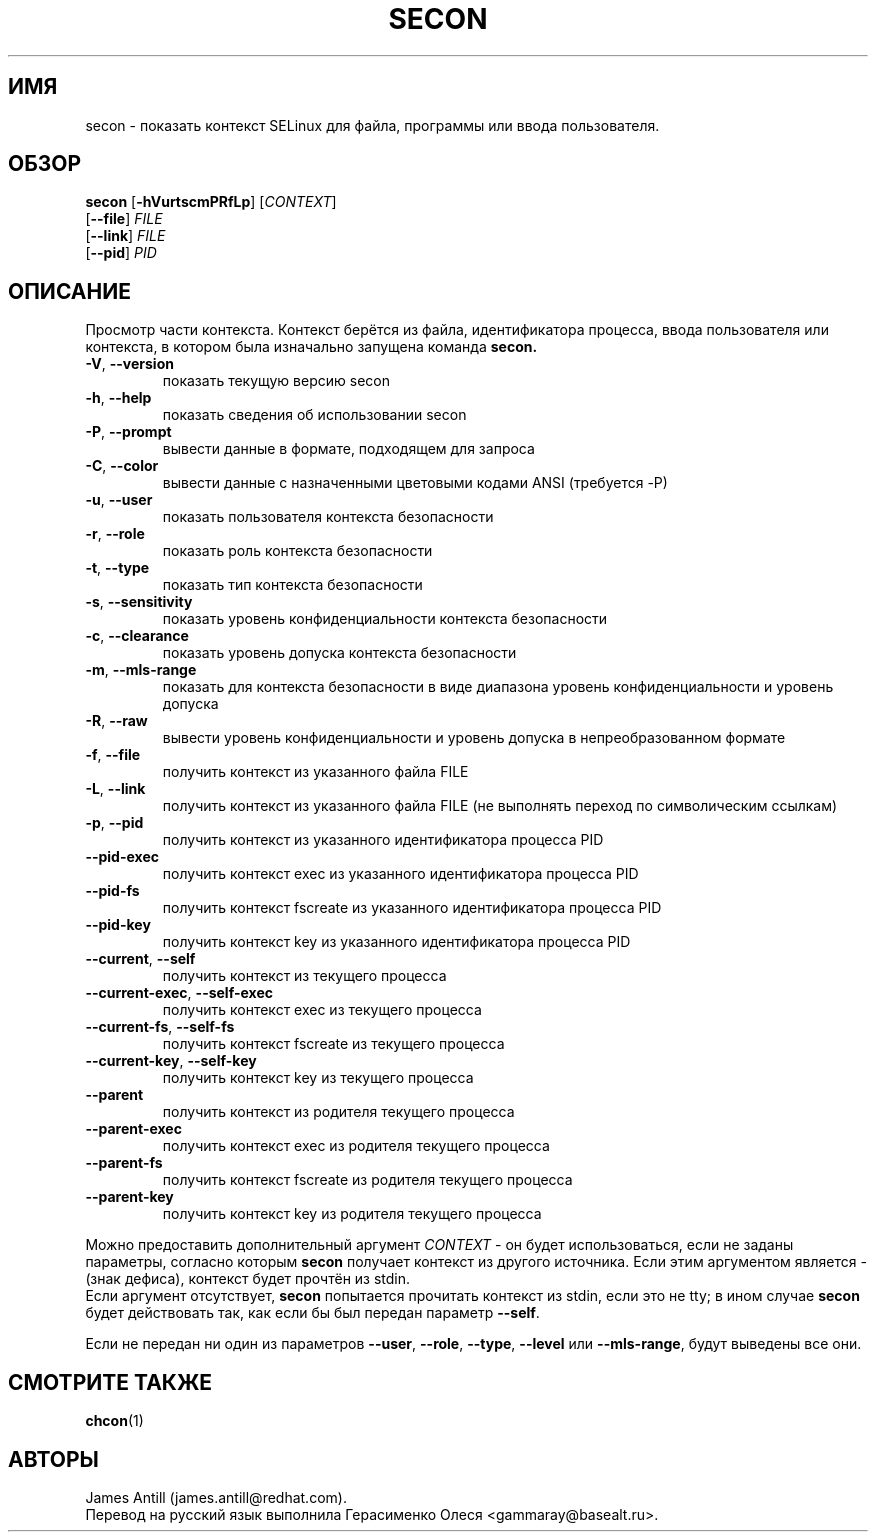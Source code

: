 .TH SECON "1" "Апрель 2006" "Security Enhanced Linux"
.SH ИМЯ
secon \- показать контекст SELinux для файла, программы или ввода пользователя.
.SH ОБЗОР
.B secon
[\fB-hVurtscmPRfLp\fR]
[\fICONTEXT\fR]
.br
[\fB--file\fR]
\fIFILE\fR
.br
[\fB--link\fR]
\fIFILE\fR
.br
[\fB--pid\fR]
\fIPID\fR
.SH ОПИСАНИЕ
.PP
Просмотр части контекста. Контекст берётся из файла, идентификатора процесса, ввода пользователя или контекста, в котором была изначально запущена команда
.B secon.
.TP
\fB\-V\fR, \fB\-\-version\fR
показать текущую версию secon
.TP
\fB\-h\fR, \fB\-\-help\fR
показать сведения об использовании secon
.TP
\fB\-P\fR, \fB\-\-prompt\fR
вывести данные в формате, подходящем для запроса
.TP
\fB\-C\fR, \fB\-\-color\fR
вывести данные с назначенными цветовыми кодами ANSI (требуется \-P)
.TP
\fB\-u\fR, \fB\-\-user\fR
показать пользователя контекста безопасности
.TP
\fB\-r\fR, \fB\-\-role\fR
показать роль контекста безопасности
.TP
\fB\-t\fR, \fB\-\-type\fR
показать тип контекста безопасности
.TP
\fB\-s\fR, \fB\-\-sensitivity\fR
показать уровень конфиденциальности контекста безопасности
.TP
\fB\-c\fR, \fB\-\-clearance\fR
показать уровень допуска контекста безопасности
.TP
\fB\-m\fR, \fB\-\-mls-range\fR
показать для контекста безопасности в виде диапазона уровень конфиденциальности и уровень допуска
.TP
\fB\-R\fR, \fB\-\-raw\fR
вывести уровень конфиденциальности и уровень допуска в непреобразованном формате
.TP
\fB\-f\fR, \fB\-\-file\fR
получить контекст из указанного файла FILE
.TP
\fB\-L\fR, \fB\-\-link\fR
получить контекст из указанного файла FILE (не выполнять переход по символическим ссылкам)
.TP
\fB\-p\fR, \fB\-\-pid\fR
получить контекст из указанного идентификатора процесса PID
.TP
\fB\-\-pid\-exec\fR
получить контекст exec из указанного идентификатора процесса PID
.TP
\fB\-\-pid\-fs\fR
получить контекст fscreate из указанного идентификатора процесса PID
.TP
\fB\-\-pid\-key\fR
получить контекст key из указанного идентификатора процесса PID
.TP
\fB\-\-current\fR, \fB\-\-self\fR
получить контекст из текущего процесса
.TP
\fB\-\-current\-exec\fR, \fB\-\-self\-exec\fR
получить контекст exec из текущего процесса
.TP
\fB\-\-current\-fs\fR, \fB\-\-self\-fs\fR
получить контекст fscreate из текущего процесса
.TP
\fB\-\-current\-key\fR, \fB\-\-self\-key\fR
получить контекст key из текущего процесса
.TP
\fB\-\-parent\fR
получить контекст из родителя текущего процесса
.TP
\fB\-\-parent\-exec\fR
получить контекст exec из родителя текущего процесса
.TP
\fB\-\-parent\-fs\fR
получить контекст fscreate из родителя текущего процесса
.TP
\fB\-\-parent\-key\fR
получить контекст key из родителя текущего процесса
.PP
Можно предоставить дополнительный аргумент
.I CONTEXT
- он будет использоваться, если не заданы параметры, согласно которым
.B secon
получает контекст из другого источника.
Если этим аргументом является  
.I -
(знак дефиса), контекст будет прочтён из stdin.
.br
Если аргумент отсутствует,
.B secon
попытается прочитать контекст из stdin, если это не tty; в ином случае 
.B secon
будет действовать так, как если бы был передан параметр \fB\-\-self\fR.
.PP
Если не передан ни один из параметров \fB\-\-user\fR, \fB\-\-role\fR, \fB\-\-type\fR, \fB\-\-level\fR или
\fB\-\-mls\-range\fR, будут выведены все они.
.PP
.SH СМОТРИТЕ ТАКЖЕ
.BR chcon (1)
.SH АВТОРЫ
.nf
James Antill (james.antill@redhat.com).
Перевод на русский язык выполнила Герасименко Олеся <gammaray@basealt.ru>.
